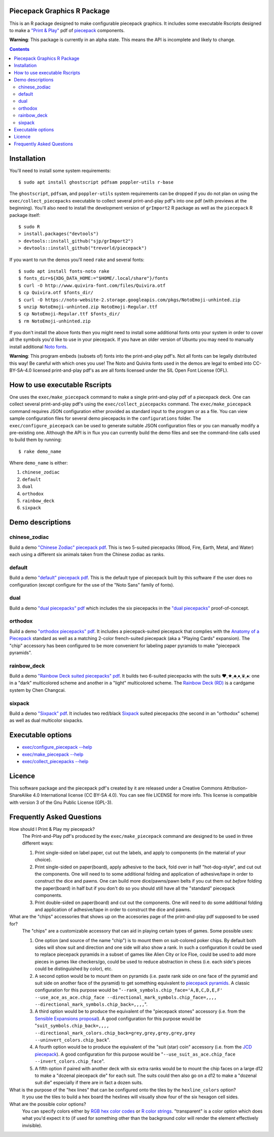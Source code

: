 Piecepack Graphics R Package
----------------------------

This is an R package designed to make configurable piecepack graphics.  It includes some executable Rscripts designed to make a `"Print & Play" <https://boardgamegeek.com/wiki/page/Print_and_Play_Games#>`_ pdf of `piecepack <http://www.ludism.org/ppwiki/HomePage>`_ components.

**Warning**: This package is currently in an alpha state.  This means the API is incomplete and likely to change.

.. contents::

Installation
------------

You'll need to install some system requirements::

    $ sudo apt install ghostscript pdfsam poppler-utils r-base 

The ``ghostscript``, ``pdfsam``, and ``poppler-utils`` system requirements can be dropped if you do not plan on using the ``exec/collect_piecepacks`` executable to collect several print-and-play pdf's into one pdf (with previews at the beginning).  You'll also need to install the development version of ``grImport2`` R package as well as the ``piecepack`` R package itself::

    $ sudo R
    > install.packages("devtools")
    > devtools::install_github("sjp/grImport2")
    > devtools::install_github("trevorld/piecepack")

If you want to run the demos you'll need ``rake``  and several fonts::

    $ sudo apt install fonts-noto rake
    $ fonts_dir=${XDG_DATA_HOME:="$HOME/.local/share"}/fonts
    $ curl -O http://www.quivira-font.com/files/Quivira.otf
    $ cp Quivira.otf $fonts_dir/
    $ curl -O https://noto-website-2.storage.googleapis.com/pkgs/NotoEmoji-unhinted.zip
    $ unzip NotoEmoji-unhinted.zip NotoEmoji-Regular.ttf
    $ cp NotoEmoji-Regular.ttf $fonts_dir/
    $ rm NotoEmoji-unhinted.zip

If you don't install the above fonts then you might need to install some additional fonts onto your system in order to cover all the symbols you'd like to use in your piecepack.  If you have an older version of Ubuntu you may need to manually install additional `Noto fonts <https://www.google.com/get/noto/>`_.

**Warning**: This program embeds (subsets of) fonts into the print-and-play pdf's.  Not all fonts can be legally distributed this way!  Be careful with which ones you use!  The Noto and Quivira fonts used in the demos are legal to embed into CC-BY-SA-4.0 licensed print-and-play pdf's as are all fonts licensed under the SIL Open Font License (OFL).

How to use executable Rscripts
------------------------------

One uses the ``exec/make_piecepack`` command to make a single print-and-play pdf of a piecepack deck.  One can collect several print-and-play pdf's using the ``exec/collect_piecepacks`` command.  The ``exec/make_piecepack`` command requires JSON configuration either provided as standard input to the program or as a file.  You can view sample configuration files for several demo piecepacks in the ``configurations`` folder.  The ``exec/configure_piecepack`` can be used to generate suitable JSON configuration files or you can manually modify a pre-existing one.  Although the API is in flux you can currently build the demo files and see the command-line calls used to build them by running::

    $ rake demo_name

Where ``demo_name`` is either:

#. ``chinese_zodiac``
#. ``default``
#. ``dual``
#. ``orthodox``
#. ``rainbow_deck``
#. ``sixpack``

Demo descriptions
-----------------

chinese_zodiac
~~~~~~~~~~~~~~

Build a demo `"Chinese Zodiac" piecepack pdf <https://www.dropbox.com/s/eu5uxwk6hcihy53/chinese_zodiac_demo.pdf?dl=0>`_.  This is two 5-suited piecepacks (Wood, Fire, Earth, Metal, and Water) each using a different six animals taken from the Chinese zodiac as ranks.

default
~~~~~~~

Build a demo `"default" piecepack pdf <https://www.dropbox.com/s/7k1nrhc0sgwm0e3/default_demo.pdf?dl=0>`_.  This is the default type of piecepack built by this software if the user does no configuration (except configure for the use of the "Noto Sans" family of fonts).  

dual
~~~~

Build a demo `"dual piecepacks" pdf <https://www.dropbox.com/s/iezcku9rktvuk6r/dual_demo.pdf?dl=0>`_ which includes the six piecepacks in the `"dual piecepacks" <http://www.ludism.org/ppwiki/DualPiecepacks>`_ proof-of-concept. 

orthodox
~~~~~~~~

Build a demo `"orthodox piecepacks" pdf <https://www.dropbox.com/s/derdlo3j8sdeoox/orthodox_demo.pdf?dl=0>`_.  It includes a piecepack-suited piecepack that complies with the `Anatomy of a Piecepack <http://www.piecepack.org/Anatomy.html>`_ standard as well as a matching 2-color french-suited piecepack (aka a "Playing Cards" expansion).  The "chip" accessory has been configured to be more convenient for labeling paper pyramids to make "piecepack pyramids".

rainbow_deck
~~~~~~~~~~~~

Build a demo `"Rainbow Deck suited piecepacks" pdf <https://www.dropbox.com/s/dcxrrmcqtfass2r/rainbow_deck_demo.pdf?dl=0>`_.  It builds two 6-suited piecepacks with the suits ♥,★,♣,♦,♛,♠: one in a "dark" multicolored scheme and another in a "light" multicolored scheme.  The `Rainbow Deck (RD) <https://boardgamegeek.com/boardgame/59655/rainbow-deck>`_ is a cardgame system by Chen Changcai.

sixpack
~~~~~~~

Build a demo `"Sixpack" pdf <https://www.dropbox.com/s/nr60w36885dgudz/sixpack_demo.pdf?dl=0>`_.  It includes two red/black `Sixpack <http://www.ludism.org/ppwiki/SixPack>`_ suited piecepacks (the second in an "orthodox" scheme) as well as dual multicolor sixpacks.

Executable options
------------------

* `exec/configure_piecepack --help <https://github.com/trevorld/piecepack/blob/master/man/configure_piecepack_options.txt>`_
* `exec/make_piecepack --help <https://github.com/trevorld/piecepack/blob/master/man/make_piecepack_options.txt>`_
* `exec/collect_piecepacks --help <https://github.com/trevorld/piecepack/blob/master/man/collect_piecepacks_options.txt>`_

Licence
-------

This software package and the piecepack pdf's created by it are released under a Creative Commons Attribution-ShareAlike 4.0 International license (CC BY-SA 4.0).  You can see file LICENSE for more info.  This license is compatible with version 3 of the Gnu Public License (GPL-3).

Frequently Asked Questions
--------------------------

How should I Print & Play my piecepack?
    The Print-and-Play pdf's produced by the ``exec/make_piecepack`` command are designed to be used in three different ways:

    1. Print single-sided on label paper, cut out the labels, and apply to components (in the material of your choice).  
    2. Print single-sided on paper(board), apply adhesive to the back, fold over in half "hot-dog-style", and cut out the components.  One will need to to some additional folding and application of adhesive/tape in order to construct the dice and pawns.  One can build more dice/pawns/pawn belts if you cut them out *before* folding the paper(board) in half but if you don't do so you should still have all the "standard" piecepack components.
    3. Print double-sided on paper(board) and cut out the components.  One will need to do some additional folding and application of adhesive/tape in order to construct the dice and pawns.

What are the "chips" accessories that shows up on the accesories page of the print-and-play pdf supposed to be used for?
    The "chips" are a customizable accessory that can aid in playing certain types of games.  Some possible uses:

    1.  One option (and source of the name "chip") is to mount them on suit-colored poker chips.  By default both sides will show suit and direction and one side will also show a rank. In such a configuration it could be used to replace piecepack pyramids in a subset of games like Alien City or Ice Floe, could be used to add more pieces in games like checkers/go, could be used to reduce abstraction in chess (i.e. each side's pieces could be distinguished by color), etc. 
    2. A second option would be to mount them on pyramids (i.e. paste rank side on one face of the pyramid and suit side on another face of the pyramid) to get something equivalent to `piecepack pyramids <http://www.ludism.org/ppwiki/PiecepackPyramids>`_.  A classic configuration for this purpose would be "``--rank_symbols.chip_face='A,B,C,D,E,F' --use_ace_as_ace.chip_face --directional_mark_symbols.chip_face=,,,, --directional_mark_symbols.chip_back=,,,,``".
    3. A third option would be to produce the equivalent of the "piecepack stones" accessory (i.e. from the `Sensible Expansions proposal <http://www.ludism.org/ppwiki/SensibleExpansions>`_).  A good configuration for this purpose would be  "``suit_symbols.chip_back=,,,, --directional_mark_colors.chip_back=grey,grey,grey,grey,grey --uninvert_colors.chip_back``". 
    4. A fourth option would be to produce the equivalent of the "suit (star) coin" accessory (i.e. from the `JCD piecepack <http://www.piecepack.org/JCD.html>`_).  A good configuration for this purpose would be "``--use_suit_as_ace.chip_face --invert_colors.chip_face``".  
    5. A fifth option if paired with another deck with six extra ranks would be to mount the chip faces on a large d12 to make a "dozenal piecepack die" for each suit.  The suits could then also go on a d12 to make a "dozenal suit die" especially if there are in fact a dozen suits.

What is the purpose of the "hex lines" that can be configured onto the tiles by the ``hexline_colors`` option?
    It you use the tiles to build a hex board the hexlines will visually show four of the six hexagon cell sides.

What are the possible color options?
    You can specify colors either by `RGB hex color codes <http://www.color-hex.com/>`_ or `R color strings <http://www.stat.columbia.edu/~tzheng/files/Rcolor.pdf>`_.  "transparent" is a color option which does what you'd expect it to (if used for something other than the background color will render the element effectively invisible).
